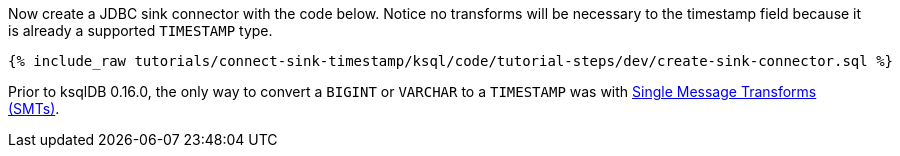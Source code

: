 Now create a JDBC sink connector with the code below. Notice no transforms will be necessary to the timestamp field because it is already a supported `TIMESTAMP` type.

+++++
<pre class="snippet"><code class="sql">{% include_raw tutorials/connect-sink-timestamp/ksql/code/tutorial-steps/dev/create-sink-connector.sql %}</code></pre>
+++++

Prior to ksqlDB 0.16.0, the only way to convert a `BIGINT` or `VARCHAR` to a `TIMESTAMP` was with https://docs.confluent.io/platform/current/connect/transforms/overview.html[Single Message Transforms (SMTs)].
